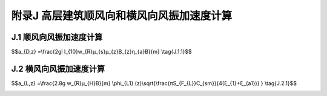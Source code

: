 附录J 高层建筑顺风向和横风向风振加速度计算
=================================================

.. raw:: html

  <h2 id="test111">附录J 高层建筑顺风向和横风向风振加速度计算</h2>

J.1 顺风向风振加速度计算
--------------------------------------------
.. raw:: html

 <p style="text-align:justify;"><a href="#idJ.1.1">J.1.1</a> <span id="idJ.1.1">体型和质量沿高度均匀分布的高层建筑，顺风向风振加速度可按下式计算：</span></p>

$$a_{D,z} =\\frac{2gl I_{10}w_{R}μ_{s}μ_{z}B_{z}η_{a}B}{m} \\tag{J.1.1}$$

.. raw:: html
 
 <table border="0" style="font-family:times new roman" id="gongshi">
 <tr>
 <td width="50px" align='center' id="eqzs">式中</td>
 <td width="30px" align='left' id="eqzs"><i>a</i><sub>D,z</sub></td>
 <td width="40px" align='left' id="eqzs">——</td>
 <td id="eqzs">高层建筑z高度顺风向风振加速度（m/s²）；</td>
 </tr>
 <tr>
 <td id="eqzs"></td>
 <td id="eqzs">g</td>
 <td id="eqzs">——</td>
 <td id="eqzs">峰值因子，可取2.5；</td>
 </tr>
 <tr>
 <td id="eqzs"></td>
 <td id="eqzs"><i>I</i><sub>10</sub></td>
 <td id="eqzs">——</td>
 <td id="eqzs">10m高度名义湍流度，对应A、B、C和D类地面粗糙度，可分别取0.12、0.14、0.23和0.39；</td>
 </tr>
 <tr>
 <td id="eqzs"></td>
 <td id="eqzs"><i>w</i><sub>R</sub></td>
 <td id="eqzs">——</td>
 <td id="eqzs">现期为R年的风压（kN/㎡），可按本规范附录E公式（E.3.3）计算；</td>
 </tr>
 <tr>
 <td id="eqzs"></td>
 <td id="eqzs">B</td>
 <td id="eqzs">——</td>
 <td id="eqzs">迎风面宽度（m）；</td>
 </tr>
 <tr>
 <td id="eqzs"></td>
 <td id="eqzs">m</td>
 <td id="eqzs">——</td>
 <td id="eqzs">结构单位高度质量（t/m）；</td>
 </tr>
 <tr>
 <td id="eqzs"></td>
 <td id="eqzs"><i>μ</i><sub>z</sub></td>
 <td id="eqzs">——</td>
 <td id="eqzs">风压高度变化系数；</td>
 </tr>
 <tr>
 <td id="eqzs"></td>
 <td id="eqzs"><i>μ</i><sub>s</sub></td>
 <td id="eqzs">——</td>
 <td id="eqzs">风荷载体型系数；</td>
 </tr>
 <tr>
 <td id="eqzs"></td>
 <td id="eqzs"><i>B</i><sub>z</sub></td>
 <td id="eqzs">——</td>
 <td id="eqzs">脉动风荷载的背景分量因子，按本规范公式（8.4.5）计算；</td>
 </tr>
 <tr>
 <td id="eqzs"></td>
 <td id="eqzs"><i>η</i><sub>a</sub></td>
 <td id="eqzs">——</td>
 <td id="eqzs">顺风向风振加速度的脉动系数。</td>
 </tr>
 </table>
 <p></p>
 <p style="text-align:justify;"><a href="#idJ.1.2">J.1.2</a> <span id="idJ.1.2">顺风向风振加速度的脉动系数<i>η</i><sub>a</sub>可根据结构阻尼比<i>ξ</i><sub>1</sub>和系数<i>x</i><sub>1</sub>，按<a href="#BJ.1.2">表J.1.2</a>确定。系数<i>x</i><sub>1</sub>按本规范公式（8.4.4-2）计算。</span></p>
 <style>
      #biaoge {
         border: 2px solid black;
         border-collapse: collapse;
         margin-bottom:1px;
        
      }
      th, td {
         padding-top: 5px;
         padding-bottom:5px;
         padding-left:5px;
         padding-right:5px;
         border: 1px solid black;
      }
      #eqzs {
         border: 0px;
      }
      #dhbg {
        vertical-align: middle;
      }
 </style>
 <table id="biaoge" style="font-family:times new roman">
    <caption style="caption-side:top;text-align: center;color:black" ><b style="text-align:center"> <div id="#BJ.1.2">表J.1.2 顺风向风振加速度的脉动系数<i>η</i><sub>a</sub></b></caption>	    
		<tr>
		   <td width="150px" align="center"><i>x</i><sub>1</sub></td> 
       <td width="110px" align="center"><i>ξ</i><sub>1</sub>=0.01</td>
       <td width="110px" align="center"><i>ξ</i><sub>1</sub>=0.02</td>
       <td width="110px" align="center"><i>ξ</i><sub>1</sub>=0.03</td>
       <td width="110px" align="center"><i>ξ</i><sub>1</sub>=0.04</td>
       <td width="110px" align="center"><i>ξ</i><sub>1</sub>=0.05</td>
		</tr>
    <tr>
		   <td align="center">5</td>
       <td align="center">4.14</td>
       <td align="center">2.94</td>
       <td align="center">2.41</td>
       <td align="center">2.10</td>
		   <td align="center">1.88</td>
		</tr>
    <tr>
		   <td align="center">6</td>
       <td align="center">3.93</td>
       <td align="center">2.79</td>
       <td align="center">2.28</td>
       <td align="center">1.99</td>
		   <td align="center">1.78</td>
		</tr>
    <tr>
		   <td align="center">7</td>
       <td align="center">3.75</td>
       <td align="center">2.66</td>
       <td align="center">2.18</td>
       <td align="center">1.90</td>
		   <td align="center">1.70</td>
		</tr>
    <tr>
		   <td align="center">8</td>
       <td align="center">3.59</td>
       <td align="center">2.55</td>
       <td align="center">2.09</td>
       <td align="center">1.82</td>
		   <td align="center">1.63</td>
		</tr>
    <tr>
		   <td align="center">9</td>
       <td align="center">3.46</td>
       <td align="center">2.46</td>
       <td align="center">2.02</td>
       <td align="center">1.75</td>
		   <td align="center">1.57</td>
		</tr>
    <tr>
		   <td align="center">10</td>
       <td align="center">3.35</td>
       <td align="center">2.38</td>
       <td align="center">1.95</td>
       <td align="center">1.69</td>
		   <td align="center">1.52</td>
		</tr>
    <tr>
		   <td align="center">20</td>
       <td align="center">2.67</td>
       <td align="center">1.90</td>
       <td align="center">1.55</td>
       <td align="center">1.35</td>
		   <td align="center">1.21</td>
		</tr>
    <tr>
		   <td align="center">30</td>
       <td align="center">2.34</td>
       <td align="center">1.66</td>
       <td align="center">1.36</td>
       <td align="center">1.18</td>
		   <td align="center">1.06</td>
		</tr>
    <tr>
		   <td align="center">40</td>
       <td align="center">2.12</td>
       <td align="center">1.51</td>
       <td align="center">1.23</td>
       <td align="center">1.07</td>
		   <td align="center">0.96</td>
		</tr>
    <tr>
		   <td align="center">50</td>
       <td align="center">1.97</td>
       <td align="center">1.40</td>
       <td align="center">1.15</td>
       <td align="center">1.00</td>
		   <td align="center">0.89</td>
		</tr>
    <tr>
		   <td align="center">60</td>
       <td align="center">1.86</td>
       <td align="center">1.32</td>
       <td align="center">1.08</td>
       <td align="center">0.94</td>
		   <td align="center">0.84</td>
		</tr>
    <tr>
		   <td align="center">70</td>
       <td align="center">1.76</td>
       <td align="center">1.25</td>
       <td align="center">1.03</td>
       <td align="center">0.89</td>
		   <td align="center">0.80</td>
		</tr>
    <tr>
		   <td align="center">80</td>
       <td align="center">1.69</td>
       <td align="center">1.20</td>
       <td align="center">0.98</td>
       <td align="center">0.85</td>
		   <td align="center">0.76</td>
		</tr>
    <tr>
		   <td align="center">90</td>
       <td align="center">1.62</td>
       <td align="center">1.15</td>
       <td align="center">0.94</td>
       <td align="center">0.82</td>
		   <td align="center">0.74</td>
		</tr>
    <tr>
		   <td align="center">100</td>
       <td align="center">1.56</td>
       <td align="center">1.11</td>
       <td align="center">0.91</td>
       <td align="center">0.79</td>
		   <td align="center">0.71</td>
		</tr>
    <tr>
		   <td align="center">120</td>
       <td align="center">1.47</td>
       <td align="center">1.05</td>
       <td align="center">0.86</td>
       <td align="center">0.74</td>
		   <td align="center">0.67</td>
		</tr>
    <tr>
		   <td align="center">140</td>
       <td align="center">1.40</td>
       <td align="center">0.99</td>
       <td align="center">0.81</td>
       <td align="center">0.71</td>
		   <td align="center">0.63</td>
		</tr>
    <tr>
		   <td align="center">160</td>
       <td align="center">1.34</td>
       <td align="center">0.95</td>
       <td align="center">0.78</td>
       <td align="center">0.68</td>
		   <td align="center">0.61</td>
		</tr>
    <tr>
		   <td align="center">180</td>
       <td align="center">1.29</td>
       <td align="center">0.91</td>
       <td align="center">0.75</td>
       <td align="center">0.65</td>
		   <td align="center">0.58</td>
		</tr>
    <tr>
		   <td align="center">200</td>
       <td align="center">1.24</td>
       <td align="center">0.88</td>
       <td align="center">0.72</td>
       <td align="center">0.63</td>
		   <td align="center">0.56</td>
		</tr>
    <tr>
		   <td align="center">220</td>
       <td align="center">1.20</td>
       <td align="center">0.85</td>
       <td align="center">0.70</td>
       <td align="center">0.61</td>
		   <td align="center">0.55</td>
		</tr>
    <tr>
		   <td align="center">240</td>
       <td align="center">1.17</td>
       <td align="center">0.83</td>
       <td align="center">0.68</td>
       <td align="center">0.59</td>
		   <td align="center">0.53</td>
		</tr>
    <tr>
		   <td align="center">260</td>
       <td align="center">1.14</td>
       <td align="center">0.81</td>
       <td align="center">0.66</td>
       <td align="center">0.58</td>
		   <td align="center">0.52</td>
		</tr>
    <tr>
		   <td align="center">280</td>
       <td align="center">1.11</td>
       <td align="center">0.79</td>
       <td align="center">0.65</td>
       <td align="center">0.56</td>
		   <td align="center">0.50</td>
		</tr>
    <tr>
		   <td align="center">300</td>
       <td align="center">1.09</td>
       <td align="center">0.77</td>
       <td align="center">0.63</td>
       <td align="center">0.55</td>
		   <td align="center">0.49</td>
		</tr>
 </table>
 <p></p>


J.2 横风向风振加速度计算
--------------------------------------

.. raw:: html

 <p style="text-align:justify;"><a href="#idJ.2.1">J.2.1</a> <span id="idJ.2.1">体型和质量沿高度均匀分布的矩形截面高层建筑，横风向风振加速度可按下式计算：</span></p>

$$a_{L,z} =\\frac{2.8g w_{R}μ_{H}B}{m} \\phi_{L1} (z)\\sqrt{\\frac{πS_{F_{L}}C_{sm}}{4(ξ_{1}+ξ_{a1})} } \\tag{J.2.1}$$

.. raw:: html
 
 <table border="0" style="font-family:times new roman" id="gongshi">
 <tr>
 <td width="50px" align='center' id="eqzs">式中</td>
 <td width="30px" align='left' id="eqzs"><i>a</i><sub>L,z</sub></td>
 <td width="40px" align='left' id="eqzs">——</td>
 <td id="eqzs">高层建筑z高度横风向风振加速度（m/s²）；</td>
 </tr>
 <tr>
 <td id="eqzs"></td>
 <td id="eqzs">g</td>
 <td id="eqzs">——</td>
 <td id="eqzs">峰值因子，可取2.5；</td>
 </tr>
 <tr>
 <td id="eqzs"></td>
 <td id="eqzs"><i>w</i><sub>R</sub></td>
 <td id="eqzs">——</td>
 <td id="eqzs">重现期为R年的风压（kN/㎡），可按本规范附录E第E.3.3条的规定计算；</td>
 </tr>
 <tr>
 <td id="eqzs"></td>
 <td id="eqzs">B</td>
 <td id="eqzs">——</td>
 <td id="eqzs">迎风面宽度（m）；</td>
 </tr>
 <tr>
 <td id="eqzs"></td>
 <td id="eqzs">m</td>
 <td id="eqzs">——</td>
 <td id="eqzs">结构单位高度质量（t/m）；</td>
 </tr>
 <tr>
 <td id="eqzs"></td>
 <td id="eqzs"><i>μ</i><sub>H</sub></td>
 <td id="eqzs">——</td>
 <td id="eqzs">结构顶部风压高度变化系数；</td>
 </tr>
 <tr>
 <td id="eqzs"></td>
 <td id="eqzs"><i>S</i><sub><i>F</i><sub>L</sub></sub></td>
 <td id="eqzs">——</td>
 <td id="eqzs">无量纲横风向广义风力功率谱，可按本规范附录H第H.2.4条确定；</td>
 </tr>
 <tr>
 <td id="eqzs"></td>
 <td id="eqzs"><i>C</i><sub>sm</sub></td>
 <td id="eqzs">——</td>
 <td id="eqzs">横风向风力谱的角沿修正系数，可按本规范附录H第H.2.5条的规定采用；</td>
 </tr>
 <tr>
 <td id="eqzs"></td>
 <td id="eqzs"><i>φ</i><sub>L1</sub>(z)</td>
 <td id="eqzs">——</td>
 <td id="eqzs">结构横风向第1阶振型系数；</td>
 </tr>
 <tr>
 <td id="eqzs"></td>
 <td id="eqzs"><i>ξ</i><sub>1</sub></td>
 <td id="eqzs">——</td>
 <td id="eqzs">结构横风向第1阶振型阻尼比；</td>
 </tr>
 <tr>
 <td id="eqzs"></td>
 <td id="eqzs"><i>ξ</i><sub>a1</sub></td>
 <td id="eqzs">——</td>
 <td id="eqzs">结构横风向第1阶振型气动阻尼比，可按本规范附录H公式（H.2.4-3）计算。</td>
 </tr>
 </table>
 <p></p>

:math:`\ `